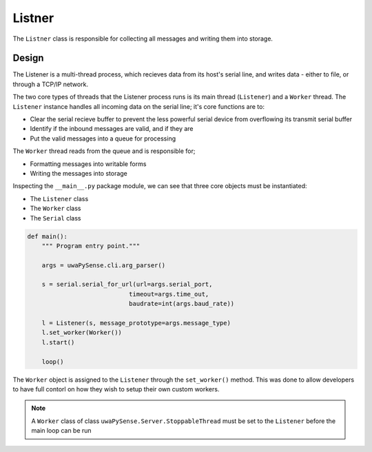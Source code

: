 Listner
=======

The ``Listner`` class is responsible for collecting all messages and writing 
them into storage.

Design
------

The Listener is a multi-thread process, which recieves data from its host's 
serial line, and writes data - either to file, or through a TCP/IP network.

The two core types of threads that the Listener process runs is its main
thread (``Listener``) and a ``Worker`` thread. The ``Listener`` instance handles
all incoming data on the serial line; it's core functions are to:

- Clear the serial recieve buffer to prevent the less powerful serial device from overflowing its transmit serial buffer
- Identify if the inbound messages are valid, and if they are
- Put the valid messages into a queue for processing

The ``Worker`` thread reads from the queue and is responsible for;

- Formatting messages into writable forms
- Writing the messages into storage

Inspecting the ``__main__.py`` package module, we can see that three core objects
must be instantiated:

- The ``Listener`` class
- The ``Worker`` class
- The ``Serial`` class

.. code-block:: python

    def main():
        """ Program entry point."""

        args = uwaPySense.cli.arg_parser()

        s = serial.serial_for_url(url=args.serial_port,
                                timeout=args.time_out,
                                baudrate=int(args.baud_rate))

        l = Listener(s, message_prototype=args.message_type)
        l.set_worker(Worker())
        l.start()

        loop()

The ``Worker`` object is assigned to the ``Listener`` through the ``set_worker()``
method. This was done to allow developers to have full contorl on how they
wish to setup their own custom workers.

.. note::

   A ``Worker`` class of class ``uwaPySense.Server.StoppableThread`` must be set to the
   ``Listener`` before the main loop can be run